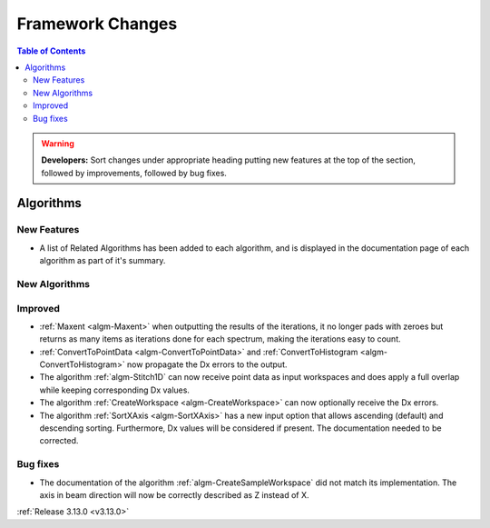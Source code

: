 =================
Framework Changes
=================

.. contents:: Table of Contents
   :local:

.. warning:: **Developers:** Sort changes under appropriate heading
    putting new features at the top of the section, followed by
    improvements, followed by bug fixes.



Algorithms
----------

New Features
############

- A list of Related Algorithms has been added to each algorithm, and is displayed in the documentation page of each algorithm as part of it's summary.

New Algorithms
##############


Improved
########

- :ref:`Maxent <algm-Maxent>` when outputting the results of the iterations, it no longer pads with zeroes but
  returns as many items as iterations done for each spectrum, making the iterations easy to count.
- :ref:`ConvertToPointData <algm-ConvertToPointData>` and :ref:`ConvertToHistogram <algm-ConvertToHistogram>` now propagate the Dx errors to the output.
- The algorithm :ref:`algm-Stitch1D` can now receive point data as input workspaces and does apply a full overlap while keeping corresponding Dx values.
- The algorithm :ref:`CreateWorkspace <algm-CreateWorkspace>` can now optionally receive the Dx errors.
- The algorithm :ref:`SortXAxis <algm-SortXAxis>` has a new input option that allows ascending (default) and descending sorting. Furthermore, Dx values will be considered if present. The documentation needed to be corrected.

Bug fixes
#########

- The documentation of the algorithm :ref:`algm-CreateSampleWorkspace` did not match its implementation. The axis in beam direction will now be correctly described as Z instead of X.

:ref:`Release 3.13.0 <v3.13.0>`
